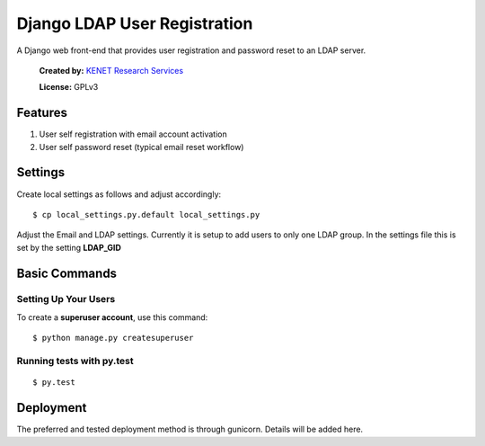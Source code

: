 Django LDAP User Registration
=============================

.. image:: https://coveralls.io/repos/github/KENET-KE/django-ldap-user-registration/badge.svg
    :target: https://coveralls.io/github/KENET-KE/django-ldap-user-registration
.. image:: https://readthedocs.org/projects/django-ldap-user-registration/badge/?version=latest
    :target: https://django-ldap-user-registration.readthedocs.io/en/latest/?badge=latest
    :alt: Documentation Status
.. image:: https://travis-ci.org/KENET-KE/django-ldap-user-registration.svg?branch=master
    :target: https://travis-ci.org/KENET-KE/django-ldap-user-registration

A Django web front-end that provides user registration and password
reset to an LDAP server.

.. figure:: https://www.kenet.or.ke/sites/default/files/kenelogomedium.png
   :alt: KENET Research Services

..

   **Created by:** `KENET Research Services`_

   **License:** GPLv3

Features
--------

1. User self registration with email account activation
2. User self password reset (typical email reset workflow)

Settings
--------

Create local settings as follows and adjust accordingly:

::

   $ cp local_settings.py.default local_settings.py

Adjust the Email and LDAP settings. Currently it is setup to add users
to only one LDAP group. In the settings file this is set by the setting
**LDAP_GID**

Basic Commands
--------------

Setting Up Your Users
~~~~~~~~~~~~~~~~~~~~~

To create a **superuser account**, use this command:

::

   $ python manage.py createsuperuser

Running tests with py.test
~~~~~~~~~~~~~~~~~~~~~~~~~~

::

     $ py.test

Deployment
----------

The preferred and tested deployment method is through gunicorn. Details
will be added here.

.. _KENET Research Services: https://www.kenet.or.ke/research-services